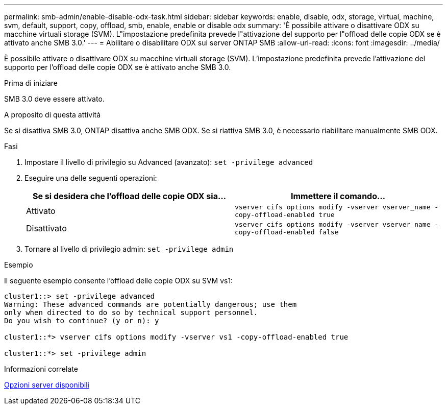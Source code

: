 ---
permalink: smb-admin/enable-disable-odx-task.html 
sidebar: sidebar 
keywords: enable, disable, odx, storage, virtual, machine, svm, default, support, copy, offload, smb, enable, enable or disable odx 
summary: 'È possibile attivare o disattivare ODX su macchine virtuali storage (SVM). L"impostazione predefinita prevede l"attivazione del supporto per l"offload delle copie ODX se è attivato anche SMB 3.0.' 
---
= Abilitare o disabilitare ODX sui server ONTAP SMB
:allow-uri-read: 
:icons: font
:imagesdir: ../media/


[role="lead"]
È possibile attivare o disattivare ODX su macchine virtuali storage (SVM). L'impostazione predefinita prevede l'attivazione del supporto per l'offload delle copie ODX se è attivato anche SMB 3.0.

.Prima di iniziare
SMB 3.0 deve essere attivato.

.A proposito di questa attività
Se si disattiva SMB 3.0, ONTAP disattiva anche SMB ODX. Se si riattiva SMB 3.0, è necessario riabilitare manualmente SMB ODX.

.Fasi
. Impostare il livello di privilegio su Advanced (avanzato): `set -privilege advanced`
. Eseguire una delle seguenti operazioni:
+
|===
| Se si desidera che l'offload delle copie ODX sia... | Immettere il comando... 


 a| 
Attivato
 a| 
`vserver cifs options modify -vserver vserver_name -copy-offload-enabled true`



 a| 
Disattivato
 a| 
`vserver cifs options modify -vserver vserver_name -copy-offload-enabled false`

|===
. Tornare al livello di privilegio admin: `set -privilege admin`


.Esempio
Il seguente esempio consente l'offload delle copie ODX su SVM vs1:

[listing]
----
cluster1::> set -privilege advanced
Warning: These advanced commands are potentially dangerous; use them
only when directed to do so by technical support personnel.
Do you wish to continue? (y or n): y

cluster1::*> vserver cifs options modify -vserver vs1 -copy-offload-enabled true

cluster1::*> set -privilege admin
----
.Informazioni correlate
xref:server-options-reference.adoc[Opzioni server disponibili]
